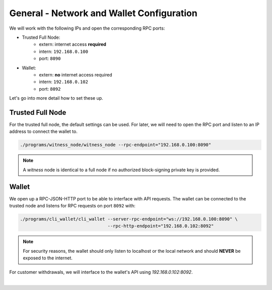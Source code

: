 
General - Network and Wallet Configuration
-------------------------------------------

We will work with the following IPs and open the corresponding RPC
ports:

* Trusted Full Node:
   * extern: internet access **required**
   * intern: ``192.168.0.100``
   * port: ``8090``

* Wallet:
   * extern: **no** internet access required
   * intern: ``192.168.0.102``
   * port: ``8092``

Let's go into more detail how to set these up.

Trusted Full Node
^^^^^^^^^^^^^^^^^^^

For the trusted full node, the default settings can be used. For later, we
will need to open the RPC port and listen to an IP address to connect the
wallet to.

.. code-block:: sh

    ./programs/witness_node/witness_node --rpc-endpoint="192.168.0.100:8090"

.. note:: A *witness* node is identical to a full node if no authorized
          block-signing private key is provided.

Wallet
^^^^^^^^^^^^^^^^

We open up a RPC-JSON-HTTP port to be able to interface with API
requests. The wallet can be connected to the trusted node and listens
for RPC requests on port ``8092`` with:

.. code-block:: sh

    ./programs/cli_wallet/cli_wallet --server-rpc-endpoint="ws://192.168.0.100:8090" \
                                     --rpc-http-endpoint="192.168.0.102:8092"

.. note:: For security reasons, the wallet should only listen to localhost or
          the local network and should **NEVER** be exposed to the internet.

For customer withdrawals, we will interface to the wallet's API using
`192.168.0.102:8092`.


|
